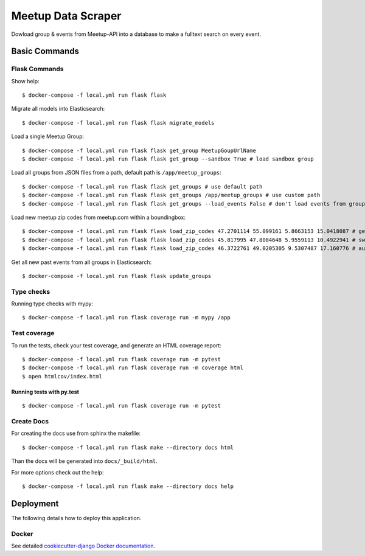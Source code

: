 Meetup Data Scraper
======================

Dowload group & events from Meetup-API into a database to make a fulltext search on every event.

.. image:: https://img.shields.io/badge/code%20style-black-000000.svg
     :target: https://github.com/ambv/black
     :alt: Black code style
.. image:: https://travis-ci.com/linuxluigi/flask-meetup-data-scraper.svg?branch=master
     :target: https://travis-ci.com/linuxluigi/flask-meetup-data-scraper
     :alt: Travis CI tests
.. image:: https://readthedocs.org/projects/flask-meetup-data-scraper/badge/?version=latest
     :target: https://flask-meetup-data-scraper.readthedocs.io/en/latest/?badge=latest
     :alt: Documentation Status
.. image:: https://api.codacy.com/project/badge/Grade/09b0518479d547d2a86c2a925e525160
     :target: https://www.codacy.com/manual/linuxluigi/flask-meetup-data-scraper?utm_source=github.com&amp;utm_medium=referral&amp;utm_content=linuxluigi/flask-meetup-data-scraper&amp;utm_campaign=Badge_Grade
     :alt: Codacy quality
.. image:: https://api.codacy.com/project/badge/Coverage/09b0518479d547d2a86c2a925e525160
     :target: https://www.codacy.com/manual/linuxluigi/flask-meetup-data-scraper?utm_source=github.com&amp;utm_medium=referral&amp;utm_content=linuxluigi/flask-meetup-data-scraper&amp;utm_campaign=Badge_Coverage
     :alt: Coverage
.. image:: https://static.deepsource.io/deepsource-badge-light.svg
     :target: https://deepsource.io/gh/linuxluigi/flask-meetup-data-scraper/?ref=repository-badge
     :alt: DeepSource

Basic Commands
--------------

Flask Commands
^^^^^^^^^^^^^^

Show help::

  $ docker-compose -f local.yml run flask flask

Migrate all models into Elasticsearch::

  $ docker-compose -f local.yml run flask flask migrate_models

Load a single Meetup Group::

  $ docker-compose -f local.yml run flask flask get_group MeetupGoupUrlName
  $ docker-compose -f local.yml run flask flask get_group --sandbox True # load sandbox group

Load all groups from JSON files from a path, default path is ``/app/meetup_groups``::

  $ docker-compose -f local.yml run flask flask get_groups # use default path
  $ docker-compose -f local.yml run flask flask get_groups /app/meetup_groups # use custom path
  $ docker-compose -f local.yml run flask flask get_groups --load_events False # don't load events from groups

Load new meetup zip codes from meetup.com within a boundingbox::

  $ docker-compose -f local.yml run flask flask load_zip_codes 47.2701114 55.099161 5.8663153 15.0418087 # germany
  $ docker-compose -f local.yml run flask flask load_zip_codes 45.817995 47.8084648 5.9559113 10.4922941 # switzerland
  $ docker-compose -f local.yml run flask flask load_zip_codes 46.3722761 49.0205305 9.5307487 17.160776 # austria

Get all new past events from all groups in Elasticsearch::

  $ docker-compose -f local.yml run flask flask update_groups

Type checks
^^^^^^^^^^^

Running type checks with mypy:

::

  $ docker-compose -f local.yml run flask coverage run -m mypy /app

Test coverage
^^^^^^^^^^^^^

To run the tests, check your test coverage, and generate an HTML coverage report::

    $ docker-compose -f local.yml run flask coverage run -m pytest
    $ docker-compose -f local.yml run flask coverage run -m coverage html
    $ open htmlcov/index.html

Running tests with py.test
~~~~~~~~~~~~~~~~~~~~~~~~~~

::

  $ docker-compose -f local.yml run flask coverage run -m pytest


Create Docs
^^^^^^^^^^^

For creating the docs use from sphinx the makefile::

    $ docker-compose -f local.yml run flask make --directory docs html

Than the docs will be generated into ``docs/_build/html``.

For more options check out the help::

    $ docker-compose -f local.yml run flask make --directory docs help


Deployment
----------

The following details how to deploy this application.



Docker
^^^^^^

See detailed `cookiecutter-django Docker documentation`_.

.. _`cookiecutter-django Docker documentation`: http://cookiecutter-django.readthedocs.io/en/latest/deployment-with-docker.html


